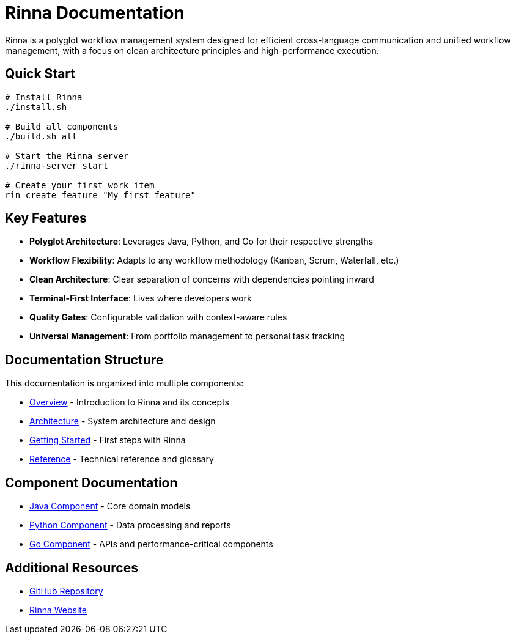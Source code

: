 = Rinna Documentation
:description: Rinna workflow management system documentation

Rinna is a polyglot workflow management system designed for efficient cross-language communication and unified workflow management, with a focus on clean architecture principles and high-performance execution.

== Quick Start

[source,bash]
----
# Install Rinna
./install.sh

# Build all components
./build.sh all

# Start the Rinna server
./rinna-server start

# Create your first work item
rin create feature "My first feature"
----

== Key Features

* *Polyglot Architecture*: Leverages Java, Python, and Go for their respective strengths
* *Workflow Flexibility*: Adapts to any workflow methodology (Kanban, Scrum, Waterfall, etc.)
* *Clean Architecture*: Clear separation of concerns with dependencies pointing inward
* *Terminal-First Interface*: Lives where developers work
* *Quality Gates*: Configurable validation with context-aware rules
* *Universal Management*: From portfolio management to personal task tracking

== Documentation Structure

This documentation is organized into multiple components:

* xref:overview.adoc[Overview] - Introduction to Rinna and its concepts
* xref:architecture/clean-architecture.adoc[Architecture] - System architecture and design
* xref:guides/getting-started.adoc[Getting Started] - First steps with Rinna
* xref:reference/glossary.adoc[Reference] - Technical reference and glossary

== Component Documentation

* xref:java::index.adoc[Java Component] - Core domain models
* xref:python::index.adoc[Python Component] - Data processing and reports
* xref:go::index.adoc[Go Component] - APIs and performance-critical components

== Additional Resources

* link:https://github.com/heymumford/Rinna[GitHub Repository]
* link:https://rinnacloud.com[Rinna Website]